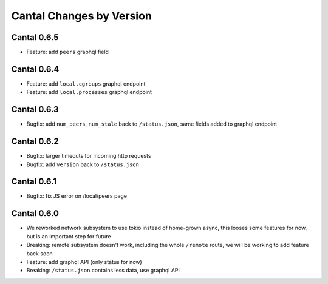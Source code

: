 Cantal Changes by Version
=========================


.. _changelog-0.6.5:

Cantal 0.6.5
------------

* Feature: add ``peers`` graphql field


.. _changelog-0.6.4:

Cantal 0.6.4
------------

* Feature: add ``local.cgroups`` graphql endpoint
* Feature: add ``local.processes`` graphql endpoint


.. _changelog-0.6.3:

Cantal 0.6.3
------------

* Bugfix: add ``num_peers``, ``num_stale`` back to ``/status.json``, same
  fields added to graphql endpoint


.. _changelog-0.6.2:

Cantal 0.6.2
------------

* Bugfix: larger timeouts for incoming http requests
* Bugfix: add ``version`` back to ``/status.json``


.. _changelog-0.6.1:

Cantal 0.6.1
------------

* Bugfix: fix JS error on /local/peers page


.. _changelog-0.6.0:

Cantal 0.6.0
------------

* We reworked network subsystem to use tokio instead of home-grown async, this
  looses some features for now, but is an important step for future
* Breaking: remote subsystem doesn't work, including the whole ``/remote``
  route, we will be working to add feature back soon
* Feature: add graphql API (only status for now)
* Breaking: ``/status.json`` contains less data, use graphql API
